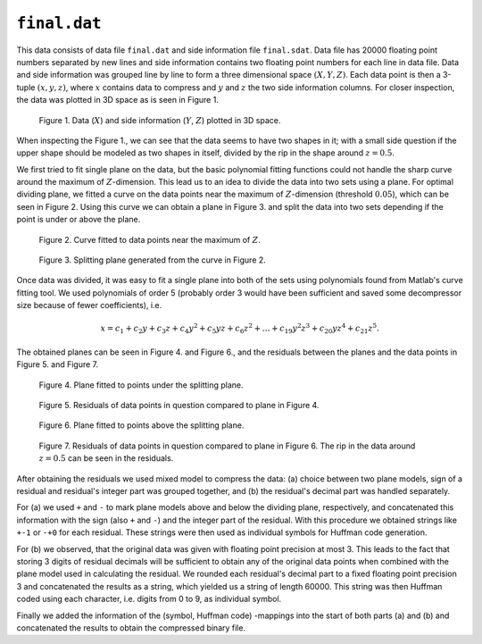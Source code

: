 ``final.dat`` 
=============

This data consists of data file ``final.dat`` and side information file ``final.sdat``.
Data file has 20000 floating point numbers separated by new lines and side 
information contains two floating point numbers for each line in data file. Data and
side information was grouped line by line to form a three dimensional
space :math:`(X,Y,Z)`. Each data point is then a 3-tuple 
:math:`(x, y, z)`, where :math:`x` contains data to compress and :math:`y` and :math:`z` the 
two side information columns. For closer inspection, the data was plotted in 3D 
space as is seen in Figure 1.

.. _final_1:

.. figure:: figures/final_1.png

	Figure 1. Data (:math:`X`) and side information (:math:`Y`, :math:`Z`) plotted in 3D space.
	
	
When inspecting the Figure 1., we can see that the data seems to have two shapes in it; with
a small side question if the upper shape should be modeled as two shapes in itself,
divided by the rip in the shape around :math:`z = 0.5`.

We first tried to fit single plane on the data, but the basic polynomial fitting functions 
could not handle the sharp curve around the maximum of :math:`Z`-dimension. This lead 
us to an idea to divide the data into two sets using a plane. For optimal dividing 
plane, we fitted a curve on the data points near the maximum of :math:`Z`-dimension 
(threshold :math:`0.05`), which can be seen in Figure 2. Using this curve we can
obtain a plane in Figure 3. and split the data into two sets depending if the
point is under or above the plane.
	

.. _final_curve

.. figure:: figures/final_curve.png	

	Figure 2. Curve fitted to data points near the maximum of :math:`Z`.
	
	
.. _final_1plane

.. figure:: figures/final_1plane.png

	Figure 3. Splitting plane generated from the curve in Figure 2.
	
Once data was divided, it was easy to fit a single plane into both of the sets
using polynomials found from Matlab's curve fitting tool. We used polynomials
of order 5 (probably order 3 would have been sufficient and 
saved some decompressor size because of fewer coefficients), i.e.

.. math:: x = c_1 + c_2y + c_3z + c_4y^2 + c_5yz + c_6z^2 + \dots + c_{19}y^2z^3 + c_{20}yz^4 + c_{21}z^5 .
 

The obtained 
planes can be seen in Figure 4. and Figure 6., and the residuals between the planes and 
the data points in Figure 5. and Figure 7.
	
	
.. _final_split0_plane

.. figure:: figures/final_split0_plane.png

	Figure 4. Plane fitted to points under the splitting plane.
	
	
.. _final_split0_residuals

.. figure:: figures/final_split0_residuals.png

	Figure 5. Residuals of data points in question compared to plane in Figure 4.


.. _final_split1_plane

.. figure:: figures/final_split1_plane.png

	Figure 6. Plane fitted to points above the splitting plane.



.. _final_split1_residuals

.. figure:: figures/final_split1_residuals.png

	Figure 7. Residuals of data points in question compared to plane in Figure 6. 
	The rip in the data around :math:`z = 0.5` can be seen in the residuals.
	

After obtaining the residuals we used mixed model to compress the data: (a) choice between two plane models,
sign of a residual and residual's integer part was grouped together, and (b) the 
residual's decimal part was handled separately. 

For (a) we used ``+`` and ``-`` to mark plane models above and below the dividing plane,
respectively, and concatenated this information with the sign (also ``+`` and ``-``) and 
the integer part of the residual. With this procedure we obtained strings like ``+-1`` or ``-+0`` for each residual.
These strings were then used as individual symbols for Huffman code generation.

For (b) we observed, that the original data was given with floating point precision
at most 3. This leads to the fact that storing 3 digits of residual decimals will
be sufficient to obtain any of the original data points when combined with the 
plane model used in calculating the residual. We rounded each residual's decimal 
part to a fixed floating point precision 3 and concatenated
the results as a string, which yielded us a string of length 60000. This string
was then Huffman coded using each character, i.e. digits from 0 to 9, as individual symbol.

Finally we added the information of the (symbol, Huffman code) -mappings into the start 
of both parts (a) and (b) and concatenated the results to obtain the compressed 
binary file.
